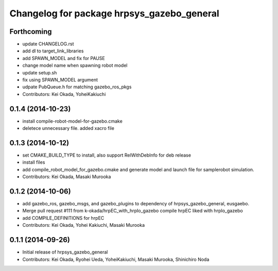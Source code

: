 ^^^^^^^^^^^^^^^^^^^^^^^^^^^^^^^^^^^^^^^^^^^
Changelog for package hrpsys_gazebo_general
^^^^^^^^^^^^^^^^^^^^^^^^^^^^^^^^^^^^^^^^^^^

Forthcoming
-----------
* update CHANGELOG.rst
* add dl to target_link_libraries
* add SPAWN_MODEL and fix for PAUSE
* change model name when spawning robot model
* update setup.sh
* fix using SPAWN_MODEL argument
* udpate PubQueue.h for matching gazebo_ros_pkgs
* Contributors: Kei Okada, YoheiKakiuchi

0.1.4 (2014-10-23)
------------------
* install compile-robot-model-for-gazebo.cmake
* deletece unnecessary file. added xacro file

0.1.3 (2014-10-12)
------------------
* set CMAKE_BUILD_TYPE to install, also support RelWithDebInfo for deb release
* install files
* add compile_robot_model_for_gazebo.cmake and generate model and launch file for samplerobot simulation.
* Contributors: Kei Okada, Masaki Murooka

0.1.2 (2014-10-06)
------------------
* add gazebo_ros, gazebo_msgs, and gazebo_plugins to dependency of hrpsys_gazebo_general, eusgaebo.
* Merge pull request #111 from k-okada/hrpEC_with_hrpIo_gazebo
  compile hrpEC liked with hrpIo_gazebo
* add COMPILE_DEFINITIONS for hrpEC
* Contributors: Kei Okada, Yohei Kakiuchi, Masaki Murooka

0.1.1 (2014-09-26)
------------------
* Initial release of hrpsys_gazebo_general
* Contributors: Kei Okada, Ryohei Ueda, YoheiKakiuchi, Masaki Murooka, Shinichiro Noda
